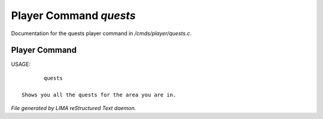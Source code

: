 ************************
Player Command *quests*
************************

Documentation for the quests player command in */cmds/player/quests.c*.

Player Command
==============

USAGE::

	quests

 Shows you all the quests for the area you are in.



*File generated by LIMA reStructured Text daemon.*
